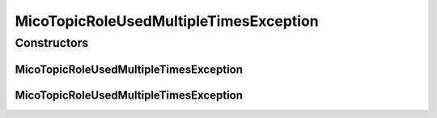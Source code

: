 .. java:import:: io.github.ust.mico.core.model MicoTopicRole

MicoTopicRoleUsedMultipleTimesException
=======================================

.. java:package:: io.github.ust.mico.core.exception
   :noindex:

.. java:type:: public class MicoTopicRoleUsedMultipleTimesException extends Exception

Constructors
------------
MicoTopicRoleUsedMultipleTimesException
^^^^^^^^^^^^^^^^^^^^^^^^^^^^^^^^^^^^^^^

.. java:constructor:: public MicoTopicRoleUsedMultipleTimesException(MicoTopicRole.Role role)
   :outertype: MicoTopicRoleUsedMultipleTimesException

MicoTopicRoleUsedMultipleTimesException
^^^^^^^^^^^^^^^^^^^^^^^^^^^^^^^^^^^^^^^

.. java:constructor:: public MicoTopicRoleUsedMultipleTimesException()
   :outertype: MicoTopicRoleUsedMultipleTimesException

